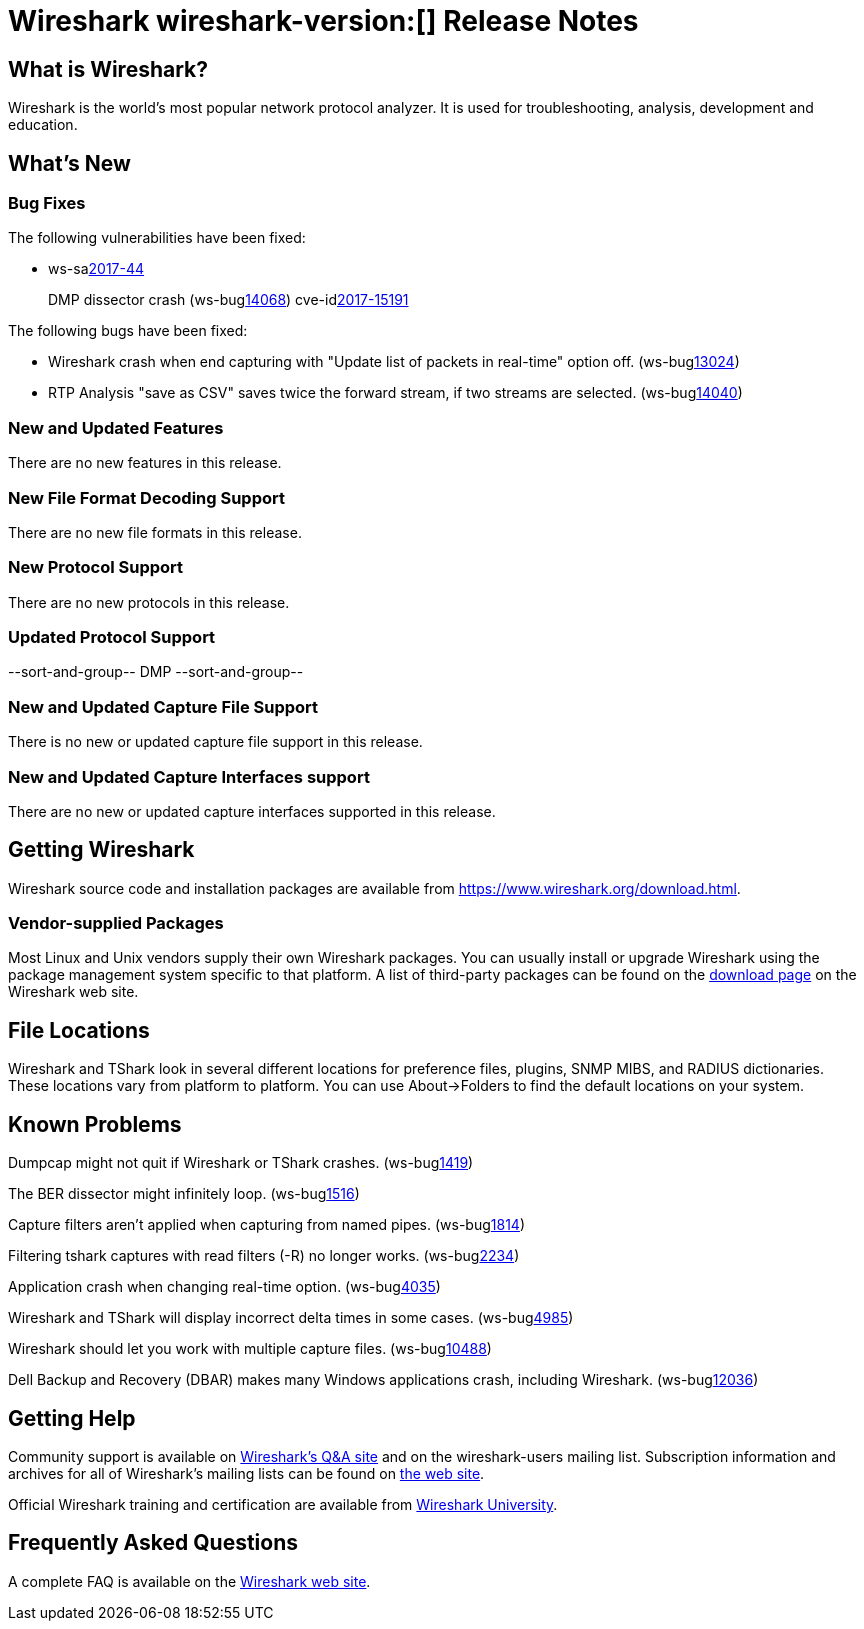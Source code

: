 = Wireshark wireshark-version:[] Release Notes
// AsciiDoc quick reference: http://powerman.name/doc/asciidoc

== What is Wireshark?

Wireshark is the world's most popular network protocol analyzer. It is
used for troubleshooting, analysis, development and education.

== What's New

=== Bug Fixes

The following vulnerabilities have been fixed:

* ws-salink:2017-44[]
+
DMP dissector crash
(ws-buglink:14068[])
cve-idlink:2017-15191[]
// Fixed in master: 8dbb21dfdef
// Fixed in master-2.4: 3d8f82c24f
// Fixed in master-2.2: cd2a1e9a8d
// Fixed in master-2.0: bf1f1fd864

The following bugs have been fixed:

//* ws-buglink:5000[]
//* ws-buglink:6000[Wireshark bug]
//* cve-idlink:2016-7000[]
//* Wireshark insists on calling you on your land line which is keeping you from abandoning it for cellular. (ws-buglink:0000[])
// cp /dev/null /tmp/buglist.txt ; for bugnumber in `git log --stat v2.0.17rc0..| grep ' Bug:' | cut -f2 -d: | sort -n -u ` ; do gen-bugnote $bugnumber; pbpaste >> /tmp/buglist.txt; done

// Left off at a7678d2196

* Wireshark crash when end capturing with "Update list of packets in real-time" option off. (ws-buglink:13024[])

* RTP Analysis "save as CSV" saves twice the forward stream, if two streams are selected. (ws-buglink:14040[])

=== New and Updated Features

There are no new features in this release.

//=== Removed Dissectors

=== New File Format Decoding Support

There are no new file formats in this release.

=== New Protocol Support

There are no new protocols in this release.

=== Updated Protocol Support

--sort-and-group--
DMP
--sort-and-group--

=== New and Updated Capture File Support

There is no new or updated capture file support in this release.
//--sort-and-group--
//--sort-and-group--

=== New and Updated Capture Interfaces support

There are no new or updated capture interfaces supported in this release.

== Getting Wireshark

Wireshark source code and installation packages are available from
https://www.wireshark.org/download.html.

=== Vendor-supplied Packages

Most Linux and Unix vendors supply their own Wireshark packages. You can
usually install or upgrade Wireshark using the package management system
specific to that platform. A list of third-party packages can be found
on the https://www.wireshark.org/download.html#thirdparty[download page]
on the Wireshark web site.

== File Locations

Wireshark and TShark look in several different locations for preference
files, plugins, SNMP MIBS, and RADIUS dictionaries. These locations vary
from platform to platform. You can use About→Folders to find the default
locations on your system.

== Known Problems

Dumpcap might not quit if Wireshark or TShark crashes.
(ws-buglink:1419[])

The BER dissector might infinitely loop.
(ws-buglink:1516[])

Capture filters aren't applied when capturing from named pipes.
(ws-buglink:1814[])

Filtering tshark captures with read filters (-R) no longer works.
(ws-buglink:2234[])

Application crash when changing real-time option.
(ws-buglink:4035[])

Wireshark and TShark will display incorrect delta times in some cases.
(ws-buglink:4985[])

Wireshark should let you work with multiple capture files. (ws-buglink:10488[])

Dell Backup and Recovery (DBAR) makes many Windows applications crash,
including Wireshark. (ws-buglink:12036[])

== Getting Help

Community support is available on https://ask.wireshark.org/[Wireshark's
Q&A site] and on the wireshark-users mailing list. Subscription
information and archives for all of Wireshark's mailing lists can be
found on https://www.wireshark.org/lists/[the web site].

Official Wireshark training and certification are available from
http://www.wiresharktraining.com/[Wireshark University].

== Frequently Asked Questions

A complete FAQ is available on the
https://www.wireshark.org/faq.html[Wireshark web site].
